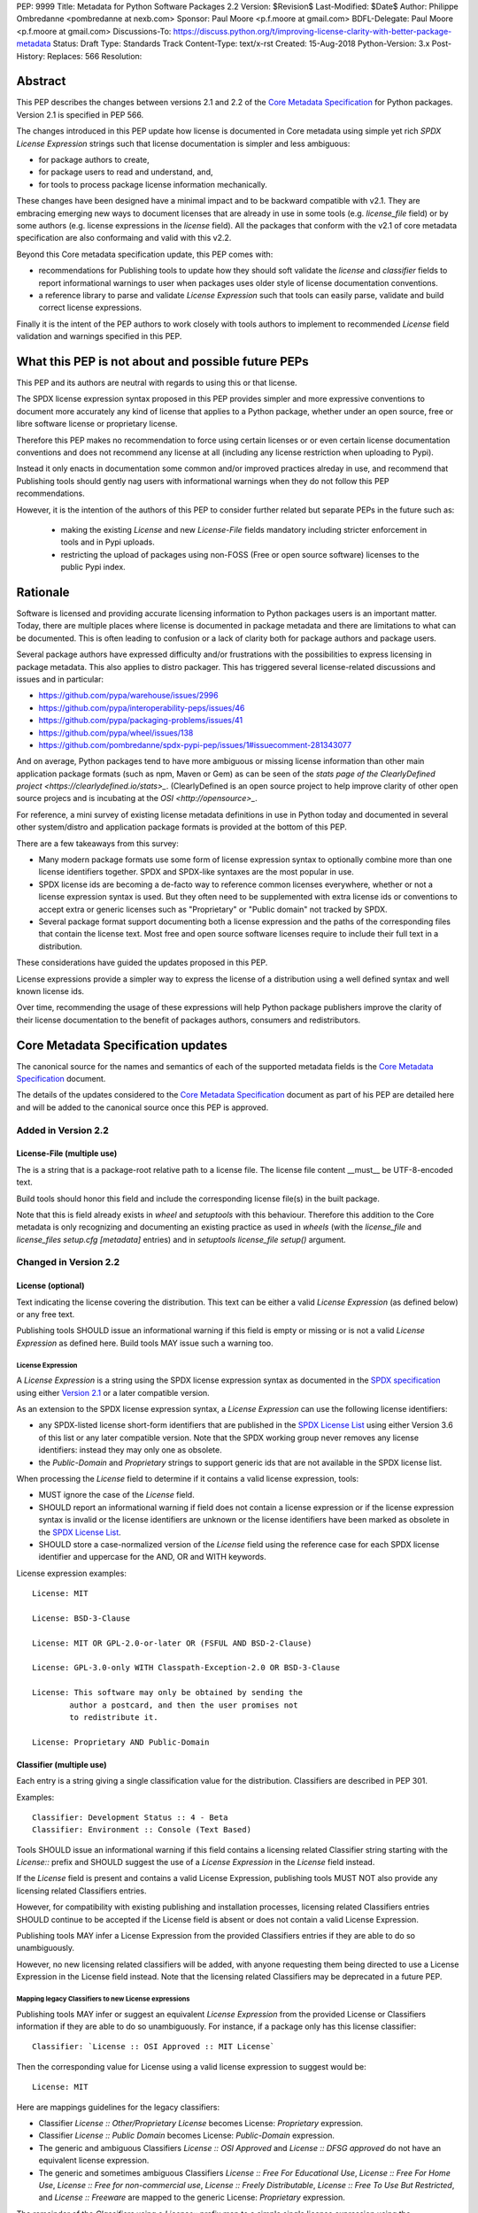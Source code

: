 PEP: 9999
Title: Metadata for Python Software Packages 2.2
Version: $Revision$
Last-Modified: $Date$
Author: Philippe Ombredanne <pombredanne at nexb.com>
Sponsor: Paul Moore <p.f.moore at gmail.com>
BDFL-Delegate: Paul Moore <p.f.moore at gmail.com>
Discussions-To: https://discuss.python.org/t/improving-license-clarity-with-better-package-metadata
Status: Draft
Type: Standards Track
Content-Type: text/x-rst
Created: 15-Aug-2018
Python-Version: 3.x
Post-History:
Replaces: 566
Resolution:


Abstract
========

This PEP describes the changes between versions 2.1 and 2.2 of the `Core
Metadata Specification`_ for Python packages. Version 2.1 is specified in PEP 566.

The changes introduced in this PEP update how license is documented in Core
metadata using simple yet rich `SPDX License Expression` strings such that
license documentation is simpler and less ambiguous:

- for package authors to create,
- for package users to read and understand, and,
- for tools to process package license information mechanically.

These changes have been designed have a minimal impact and to be backward
compatible with v2.1. They are embracing emerging new ways to document licenses
that are already in use in some tools (e.g. `license_file` field) or by some
authors (e.g. license expressions in the `license` field). All the packages that
conform with the v2.1 of core metadata specification are also conformaing and
valid with this v2.2.

Beyond this Core metadata specification update, this PEP comes with:

- recommendations for Publishing tools to update how they should soft validate
  the `license` and `classifier` fields to report informational warnings to user
  when packages uses older style of license documentation conventions.

- a reference library to parse and validate `License Expression` such that tools
  can easily parse, validate and build correct license expressions.

Finally it is the intent of the PEP authors to work closely with tools authors
to implement to recommended `License` field validation and warnings specified
in this PEP.


What this PEP is not about and possible future PEPs
===================================================

This PEP and its authors are neutral with regards to using this or that license.

The SPDX license expression syntax proposed in this PEP provides simpler and
more expressive conventions to document more accurately any kind of license that
applies to a Python package, whether under an open source, free or libre
software license or proprietary license.

Therefore this PEP makes no recommendation to force using certain licenses or
or even certain license documentation conventions and does not recommend any
license at all (including any license restriction when uploading to Pypi).

Instead it only enacts in documentation some common and/or improved practices
alreday in use, and recommend that Publishing tools should gently nag users with
informational warnings when they do not follow this PEP recommendations.

However, it is the intention of the authors of this PEP to consider further
related but separate PEPs in the future such as:

 - making the existing `License` and new `License-File` fields mandatory
   including stricter enforcement in tools and in Pypi uploads.

 - restricting the upload of packages using non-FOSS (Free or open
   source software) licenses to the public Pypi index.


Rationale
=========

Software is licensed and providing accurate licensing information to Python
packages users is an important matter.  Today, there are multiple places where
license is documented in package metadata and there are limitations to what can
be documented. This is often leading to confusion or a lack of clarity both for
package authors and package users.

Several package authors have expressed difficulty and/or frustrations with the
possibilities to express licensing in package metadata. This also applies
to distro packager. This has triggered several license-related discussions and
issues and in particular:

- `<https://github.com/pypa/warehouse/issues/2996>`_
- `<https://github.com/pypa/interoperability-peps/issues/46>`_
- `<https://github.com/pypa/packaging-problems/issues/41>`_
- `<https://github.com/pypa/wheel/issues/138>`_
- `<https://github.com/pombredanne/spdx-pypi-pep/issues/1#issuecomment-281343077>`_

And on average, Python packages tend to have more ambiguous or missing license
information than other main application package formats (such as npm, Maven or
Gem) as can be seen of the `stats page of the ClearlyDefined project
<https://clearlydefined.io/stats>_`. (ClearlyDefined is an open source project
to help improve clarity of other open source projecs and is incubating at the
`OSI <http://opensource>_`.

For reference, a mini survey of existing license metadata definitions in use in
Python today and documented in several other system/distro and application
package formats is provided at the bottom of this PEP.

There are a few takeaways from this survey:

- Many modern package formats use some form of license expression syntax to
  optionally combine more than one license identifiers together. SPDX and
  SPDX-like syntaxes are the most popular in use.

- SPDX license ids are becoming a de-facto way to reference common licenses
  everywhere, whether or not a license expression syntax is used. But they often
  need to be supplemented with extra license ids or conventions to accept
  extra or generic licenses such as "Proprietary" or "Public domain" not tracked
  by SPDX.

- Several package format support documenting both a license expression and
  the paths of the corresponding files that contain the license text. Most
  free and open source software licenses require to include their full text in
  a distribution.

These considerations have guided the updates proposed in this PEP.

License expressions provide a simpler way to express the license of a
distribution using a well defined syntax and well known license ids.

Over time, recommending the usage of these expressions will help Python
package publishers improve the clarity of their license documentation to the
benefit of packages authors, consumers and redistributors.


Core Metadata Specification updates
===================================

The canonical source for the names and semantics of each of the supported
metadata fields is the `Core Metadata Specification`_ document.

The details of the updates considered to the `Core Metadata Specification`_
document as part of his PEP are detailed here and will be added to the
canonical source once this PEP is approved.


Added in Version 2.2
--------------------

License-File (multiple use)
:::::::::::::::::::::::::::

The is a string that is a package-root relative path to a license file. The
license file content __must__ be UTF-8-encoded text.

Build tools should honor this field and include the corresponding license file(s)
in the built package.

Note that this is field already exists in `wheel` and `setuptools` with this
behaviour. Therefore this addition to the Core metadata is only recognizing
and documenting an existing practice as used in `wheels` (with the `license_file`
and `license_files` `setup.cfg` `[metadata]` entries) and in `setuptools`
`license_file` `setup()` argument.


Changed in Version 2.2
----------------------

License (optional)
::::::::::::::::::

Text indicating the license covering the distribution. This text can be either
a valid `License Expression` (as defined below) or any free text.

Publishing tools SHOULD issue an informational warning if this field is empty
or missing or is not a valid `License Expression` as defined here. Build tools
MAY issue such a warning too.


License Expression
''''''''''''''''''

A `License Expression` is a string using the SPDX license expression syntax
as documented in the `SPDX specification`_  using either `Version 2.1
<https://spdx.org/spdx-specification-21-web-version#h.jxpfx0ykyb60>`_
or a later compatible version.

As an extension to the SPDX license expression syntax, a `License Expression` can
use the following license identifiers:

- any SPDX-listed license short-form identifiers that are published in the 
  `SPDX License List`_ using either Version 3.6 of this list or any later
  compatible version. Note that the SPDX working group never removes any
  license identifiers: instead they may only one as obsolete.

- the `Public-Domain` and `Proprietary` strings to support generic ids that are
  not available in the SPDX license list.

When processing the `License` field to determine if it contains a valid license
expression, tools:

- MUST ignore the case of the `License` field.

- SHOULD report an informational warning if field does not contain a license
  expression or if the license expression syntax is invalid or the license
  identifiers are unknown or the license identifiers have been marked as
  obsolete in the `SPDX License List`_.

- SHOULD store a case-normalized version of the `License` field using the
  reference case for each SPDX license identifier and uppercase for the AND, OR
  and WITH keywords.

License expression examples::

    License: MIT

    License: BSD-3-Clause

    License: MIT OR GPL-2.0-or-later OR (FSFUL AND BSD-2-Clause)

    License: GPL-3.0-only WITH Classpath-Exception-2.0 OR BSD-3-Clause

    License: This software may only be obtained by sending the
            author a postcard, and then the user promises not
            to redistribute it.

    License: Proprietary AND Public-Domain


Classifier (multiple use)
:::::::::::::::::::::::::

Each entry is a string giving a single classification value for the distribution.
Classifiers are described in PEP 301.

Examples::

    Classifier: Development Status :: 4 - Beta
    Classifier: Environment :: Console (Text Based)

Tools SHOULD issue an informational warning if this field contains a
licensing related Classifier string starting with the `License::` prefix and
SHOULD suggest the use of a `License Expression` in the `License` field instead.

If the `License` field is present and contains a valid License Expression,
publishing tools MUST NOT also provide any licensing related Classifiers entries.

However, for compatibility with existing publishing and installation processes,
licensing related Classifiers entries SHOULD continue to be accepted if the
License field is absent or does not contain a valid License Expression.

Publishing tools MAY infer a License Expression from the provided Classifiers
entries if they are able to do so unambiguously.

However, no new licensing related classifiers will be added, with anyone
requesting them being directed to use a License Expression in the License field
instead. Note that the licensing related Classifiers may be deprecated in a
future PEP.


Mapping legacy Classifiers to new License expressions
'''''''''''''''''''''''''''''''''''''''''''''''''''''

Publishing tools MAY infer or suggest an equivalent `License Expression` from
the provided License or Classifiers information if they are able to do so
unambiguously. For instance, if a package only has this license classifier::

    Classifier: `License :: OSI Approved :: MIT License`

Then the corresponding value for License using a valid license expression to
suggest would be::

    License: MIT


Here are mappings guidelines for the legacy classifiers:

- Classifier `License :: Other/Proprietary License` becomes License: `Proprietary` expression.

- Classifier `License :: Public Domain` becomes License: `Public-Domain` expression.

- The generic and ambiguous Classifiers `License :: OSI Approved`
  and `License :: DFSG approved` do not have an equivalent license expression.

- The generic and sometimes ambiguous Classifiers `License :: Free For Educational Use`,
  `License :: Free For Home Use`, `License :: Free for non-commercial use`,
  `License :: Freely Distributable`, `License :: Free To Use But Restricted`,
  and `License :: Freeware` are mapped to the generic License: `Proprietary` expression.

The remainder of the `Classifiers` using a `License::` prefix map to a simple
single license expression using the corresponding SPDX license identifiers.


Summary of Differences From PEP 566
===================================

* Metadata-Version is now 2.2.

* Added one new field: ``License-File``

* Updated the documentation of two fields:  ``License`` and ``Classifiers``


License Expression Library Reference implementation
===================================================

To be succesfull, `License Expression` need to be supported in tools.

The `license-expression library`_ provides a Python reference implementation
library to handle `License Expressions` including parsing, validating and
formatting `License Expressions` using flexible list of license symbols
(including SPDX license identifiers and extra identifiers referenced here).
It is licensed under the Apache-2.0 license and is used in a few projects such
as the SPDX Python tools, the ScanCode toolkit and the FSFE Reuse.software
project.

If this PEP is accepted, the Python packaging authority should consider
adopting the `license-expression library`_ as one of its own tools
<https://github.com/pypa>_.


Surveying how we document licenses today in Python
==================================================

There are multiple ways used or recommended to document Python package
licenses today:


In Core metadata
----------------

There are two overlapping Core metadata fields to document a license: the
license-related `Classifiers <https://pypi.org/classifiers/>_` prefixed with
`License::` and the `License
<https://packaging.python.org/guides/distributing-packages-using-setuptools/?highlight=MANIFEST.in#license>_`
field as free text.

The Core metadata documentation `License` field documentation is currently::

    License (optional)
    ::::::::::::::::::

    Text indicating the license covering the distribution where the license
    is not a selection from the "License" Trove classifiers. See
    "Classifier" below.  This field may also be used to specify a
    particular version of a license which is named via the ``Classifier``
    field, or to indicate a variation or exception to such a license.

    Examples::

        License: This software may only be obtained by sending the
                author a postcard, and then the user promises not
                to redistribute it.

        License: GPL version 3, excluding DRM provisions

Even though there are two fields, it is at times difficult to convey anything
but simpler licensing. For instance some `Classifiers` lack accuracy (GPL
without a version) and when you have multiple License-related classifiers it is
not clear if this is a choice or all these apply and which ones. Furthermore,
the list of available license-related `Classifiers` is often out-of-date.


In the pypa sample project
--------------------------

The latest pypa sample project recommends only to use `Classifiers in setup.py
<https://github.com/pypa/sampleproject/blob/b0d3f3eeef4e5668d7b59448b43c0f1914d9afc6/setup.py#L103>_`
and does not list the `license` field in its example `setup.py`.


The License files in wheels and setuptools
------------------------------------------

Beyond a license code or qualifier, license text files are documented and
included in a built package either implicitly or explicitly and this is another
possible source of confusion:

 - In `wheels <https://github.com/pypa/wheel/blob/b8b21a5720df98703716d3cd981d8886393228fa/docs/user_guide.rst#including-license-files-in-the-generated-wheel-file>_`,
   license files are automatically added to the `.dist-info` directory if they
   match one of a few common license file name patterns (e.g. LICENSE, COPYING).
   Alternatively a package author can specify a list of license files paths to
   include in the built whell using in the `license_files` field in the
   `[metadata]` section of the project's `setup.cfg`.
   Previously this was a (singular) `license_file` file attribute that is now
   deprecated but this is still in common use
   (See for instance <https://github.com/pypa/pip/blob/476606425a08c66b9c9d326994ff5cf3f770926a/setup.cfg#L40>_

 - In `setuptools <https://github.com/pypa/setuptools/blob/97e8ad4f5ff7793729e9c8be38e0901e3ad8d09e/setuptools/command/sdist.py#L202>_`,
   a `license_file` attribute is use to add a single license file to a source
   distribution. This singular version is still honored by `wheels` for backward
   compability.

 - Using a `LICENSE.txt file <https://packaging.python.org/guides/distributing-packages-using-setuptools/?highlight=MANIFEST.in#license-txt>_`
   is encouraged in the packaging guide paired with a `MANIFEST.in` entry
   to ensure that the license file is included in a built source distribution
   (sdist).


In Python code files
--------------------

(Note: Documenting licenses in source code is not in the scope of this PEP)

Beside using comments and/or SPDX-License-Identifier conventions, the license
is sometimes documented in Python code file using `dunder` variables typically
named after one of the lower cased Core metadata field such as   `__license__`.
See https://github.com/search?l=Python&q=%22__license__%22&type=Code for examples.

This convention (dunder global variables) is recognized by the built-in `help()`
function and the standard `pydoc` module. The dunder variable(s) will show up
in the help() DATA section for a module.


In some other packaging tools
-----------------------------

- Conda `package manifest <https://docs.conda.io/projects/conda-build/en/latest/resources/define-metadata.html#about-section>_`
  has support for a license and a license_file field as well as a
  `license_family` grouping.

- `flit <https://github.com/takluyver/flit>_` recommends to use Classifiers
  instead of License (per the current metadata spec).

- `pbr <https://docs.openstack.org/pbr/latest/user/features.html>_` uses the
  same data as setuptools but always stored setup.cfg.

- poetry specifies the use of the `license <https://poetry.eustace.io/docs/pyproject/#license>_`
  field in pyproject.toml with SPDX license ids.


Surveying how other package formats document licenses
=====================================================

Here is a quick survey of how things are done elsewhere.

License in Linux distro packages
--------------------------------

Note: in most cases the license texts of the most common licenses are included
globally once in a shared documentation directory.

- Debian document package licenses with `machine readable copyright files
  <https://dep-team.pages.debian.net/deps/dep5/>_`. This specification
  define its own license expression syntax very similar to the SDPX syntax and
  a list of common license identifiers.

- Fedora `RPM packages <https://docs.fedoraproject.org/en-US/packaging-guidelines/LicensingGuidelines/>_`
  specifies how to include `License Texts
  <https://docs.fedoraproject.org/en-US/packaging-guidelines/LicensingGuidelines/#_license_text>_.`
  and the `License
  <https://docs.fedoraproject.org/en-US/packaging-guidelines/LicensingGuidelines/#_valid_license_short_names>_`
  field` that must be filled with an appropriate license Short License
  identifier(s) from an extensive list of "Good Licenses" identifiers listed on
  the `Fedora Licensing page
  <https://fedoraproject.org/wiki/Licensing:Main?rd=Licensing#Good_Licenses>_`.
  Fedora also defines ist own license expression syntax very similar to the SDPX syntax

- OpenSuse `RPMs packages <https://en.opensuse.org/openSUSE:Packaging_guidelines#Licensing>_`
  use SPDX license expressions with a either SPDX license ids or list of extra
  license ids that are `not listed in SPDX and or are mapped to SPDX ids
  <https://docs.google.com/spreadsheets/d/14AdaJ6cmU0kvQ4ulq9pWpjdZL5tkR03exRSYJmPGdfs/pub>_`.

- Gentoo ebuild use a `LICENSE variable <https://devmanual.gentoo.org/ebuild-writing/variables/index.html#license>_`
  This field is specified in `GLEP-0023 <https://www.gentoo.org/glep/glep-0023.html>_`
  and in the `development manual <https://devmanual.gentoo.org/general-concepts/licenses/index.html>_`.
  Gentoo defines a license expressions syntax and a list of `allowed
  licenses <https://gitweb.gentoo.org/repo/gentoo.git/plain/licenses/>_`. The
  expression syntax is rather different from SPDX.

- FreeBSD `package Makefile
  <https://www.freebsd.org/doc/en_US.ISO8859-1/books/porters-handbook/licenses.html>_`
  provide a LICENSE and a LICENSE_FILE field with a list of custom license symbols.
  For non-standard licenses, FreeBSD recommend to use LICENSE=UNKNOWN and
  add LICENSE_NAME and LICENSE_TEXT fields, as well as sophisticated
  LICENSE_PERMS to qualify the license permissoins and LICENSE_GROUPS to document
  a license grouping. The LICENSE_COMB allows to document more than one license
  and how they apply together, forming a custom license expression syntax.
  FreeBSD also recommends the use of SPDX-License-Identifier in source code files.

- Archlinux `PKGBUILD <https://wiki.archlinux.org/index.php/PKGBUILD#license>_
  defines its own `license identifiers
  <https://wiki.archlinux.org/index.php/PKGBUILD#license>_`. It seesm validated
  mandatory and 'unknown' can be used if the license is not defined.

- OpenWRT `ipk packages <https://openwrt.org/docs/guide-developer/packages#buildpackage_variables>_`
  use  PKG_LICENSE and PKG_LICENSE_FILES variables and recommend the use of
  SPDX identifiers.

- nixos `uses SPDX identifiers <https://github.com/NixOS/nixpkgs/blob/master/lib/licenses.nix>_`
  and some extras custom license identifiers in its license field.

- GUIX (based on nixos) has a single License field, uses its own `license symbols
  list <http://git.savannah.gnu.org/cgit/guix.git/tree/guix/licenses.scm>_
  and specifies to use `one license or a list of these
  <https://guix.gnu.org/manual/en/html_node/package-Reference.html#index-license_002c-of-packages>_`.

- Alpine Linux `apk packages <https://wiki.alpinelinux.org/wiki/Creating_an_Alpine_package#license>_`
  recommend the use of SPDX identifiers in the license field. This is not validated.


License in Language and Application packages
--------------------------------------------

- In Java, `Maven POM <https://maven.apache.org/pom.html#Licenses>_` defines a
  licenses XML tag with a list of license items each with name, url, comments
  and "disribution" type. This is not mandatory and the content of each field is
  not specified.

- JavaScript `npm package.json <https://docs.npmjs.com/files/package.json#license>_`
  use a single license field with SPDX license expression or the `UNLICENSED`
  identifier if no license is specified. A license file can be referenced as an
  alternative using "SEE LICENSE IN <filename>".

- Rubygems `gemspec <https://guides.rubygems.org/specification-reference/#license=>_`
  specifies a singular license string or a list of licenses strings. The relationship
  between multiple license is not specified. They recommend using SPDX license identifiers

- CPAN Perl `modules <https://metacpan.org/pod/CPAN::Meta::Spec#license>_` use
  a single license field wich is either a single string or a list of strings.
  The relationship between the licenses in a list is not specified.
  There is a list of support own license identifiers plus these generic ids:
  open_source, restricted, unrestricted, unknown.

- Rust `Cargo <https://doc.rust-lang.org/cargo/reference/manifest.html#package-metadata>_`
  specifies the use an SPDX license expession (v2.1) in the license field.
  They also support an alternative expression synatx using slash-separated
  SPDX license ids. There is a license_file field too.
  The crates.io `package registry
  <https://doc.rust-lang.org/cargo/reference/registries.html?highlight=license#web-api>+`
  requires that either `license` or `license_file` is set when you upload a
  package.

- PHP Composer `composer.json <https://getcomposer.org/doc/04-schema.md#license>_`
  is overall similar to the npm package.json, but license information is different.
  They use an SPDX License identifiers or "proprietary".
  The License field is either a single string that can use something
  which resemble SPDX license expression syntax with "and" and "or" keywords;
  or this is a list of strings if there is a choice of licenses (aka. "disjunctive").

- NuGet `packages <https://docs.microsoft.com/en-us/nuget/reference/nuspec#licenseurl>_`
  were using only a simple license URL and are now specifying to use an SPDX
  License expressions and/or the path to a license file within the package.
  The NuGet.org repository states that they only accepts license expressions
  that are approved by the Open Source Initiative or the Free Software Foundation.

- Golang has no provision for any metadata beside what is needed for dependencies.
  Licensing is left to community package managers.

- Dart/Flutter `spec <https://flutter.dev/docs/development/packages-and-plugins/developing-packages#adding-licenses-to-the-license-file>_`
  recommends to use a single LICENSE file that should contain multiple
  license texts each separated by a line with 80 hyphens.

- JavaScript Bower `bower.json <https://github.com/bower/spec/blob/master/json.md#license>_`
  license field is either a single string or a list of strings using either
  SPDX license identifier or path/url to a license.

- Cocoaposds `podspec <https://guides.cocoapods.org/syntax/podspec.html#license>_`
  license is either a single string or a mapping with type, file an text keys.
  This is mandatory unless there is a LICENSE/LICENCE fie provided.

- Haskell `Cabal <http://hackage.haskell.org/package/Cabal-3.0.0.0/docs/Distribution-License.html>_`
  specified a single string with a list of accepted licenses. And also provides
  a `mapping between their license and SPDX identifiers
  <http://hackage.haskell.org/package/Cabal-3.0.0.0/docs/Distribution-SPDX-LicenseReference.html#t:LicenseRef>_`.

- Erlang/Elixir `mix/hex package <https://hex.pm/docs/publish>` specifies a
  licenses field as a required list of license srtings. It is recommended to
  use SPDX License identifier.

- D lang `dub packages <https://dub.pm/package-format-json.html#licenses>_`
  define their own list of license identifiers and their own license expression
  syntax: both are very similar to SPDX conventions.

- R Package `DESCRIPTION <https://cran.r-project.org/doc/manuals/r-release/R-exts.html#Licensing>_`
  defines its own sophisticated license expression syntax and list of licenses.
  R has a unique way to support specifiers for license versions such as `LGPL (>= 2.0, < 3)`
  in its license expression syntax.


Conventions used by other ecosystems
------------------------------------

- `SPDX-License-Identifier <https://spdx.org/using-spdx-license-identifier>_` is
  simple convention to document license inside a code file.

- The Free Software Foundation (FSF) promotes using SPDX license ids for clarity
  in the GPL and other versioned free software licenses.
  See https://www.gnu.org/licenses/identify-licenses-clearly.html
  amd https://www.fsf.org/blogs/rms/rms-article-for-claritys-sake-please-dont-say-licensed-under-gnu-gpl-2

- The Free Software Foundation Europe (FSFE) `Reuse project
  <https://reuse.software/>_` promotes using SPDX-License-Identifier.

- The Linux kernel uses SPDX-License-Identifier and parts of the FSFE Reuse
  conventions.
  See https://git.kernel.org/pub/scm/linux/kernel/git/torvalds/linux.git/tree/Documentation/process/license-rules.rst

- U-Boot spearheaded using SPDX license identifiers in code and now follows the
  Linux ways https://www.denx.de/wiki/U-Boot/Licensing

- The Apache Software Foundation projects use RDF DOAP
  such as in https://svn.apache.org/repos/asf/allura/doap_Allura.rdf
  with a single license field pointing to SPDX license ids.

- The Eclipse Foundation promotes using file-level SPDX-license-Identifiers.

- The `ClearlyDefined project <https://clearlydefined.io>_` promotes using
  SPDX license ids and expressions to improve license clarity.

- The Android Open Source Project use MODULE_LICENSE_XXX empty tag files where
  XXX is a license code such as
  `BSD <https://github.com/aosp-mirror/platform_external_tcpdump/blob/master/MODULE_LICENSE_BSD>_`,
  APACHE, GPL, etc. and LICENSE file.




References
==========

This document specifies version 2.2 of the metadata format.

- Version 1.0 is specified in PEP 241.
- Version 1.1 is specified in PEP 314.
- Version 1.2 is specified in PEP 345.
- Version 2.0, while not formally accepted, was specified in PEP 426.
- Version 2.1 is specified in PEP 566.

.. _`Core Metadata Specification`:
   https://packaging.python.org/specifications/core-metadata/

.. _`SPDX License List`:
   https://spdx.org/licenses/

.. _`SPDX Specification`:
   https://spdx.org/specifications

.. _`license-expression library`:
   https://github.com/nexB/license-expression/


Copyright
=========

This document is placed in the public domain or under the
CC0-1.0-Universal license, whichever is more permissive.


Acknowledgements
================

- Luis Villa
- Cyril Roelandt
- Kevin P. Fleming
- Nick Coghlan



..
   Local Variables:
   mode: indented-text
   indent-tabs-mode: nil
   sentence-end-double-space: t
   fill-column: 80
   End:
